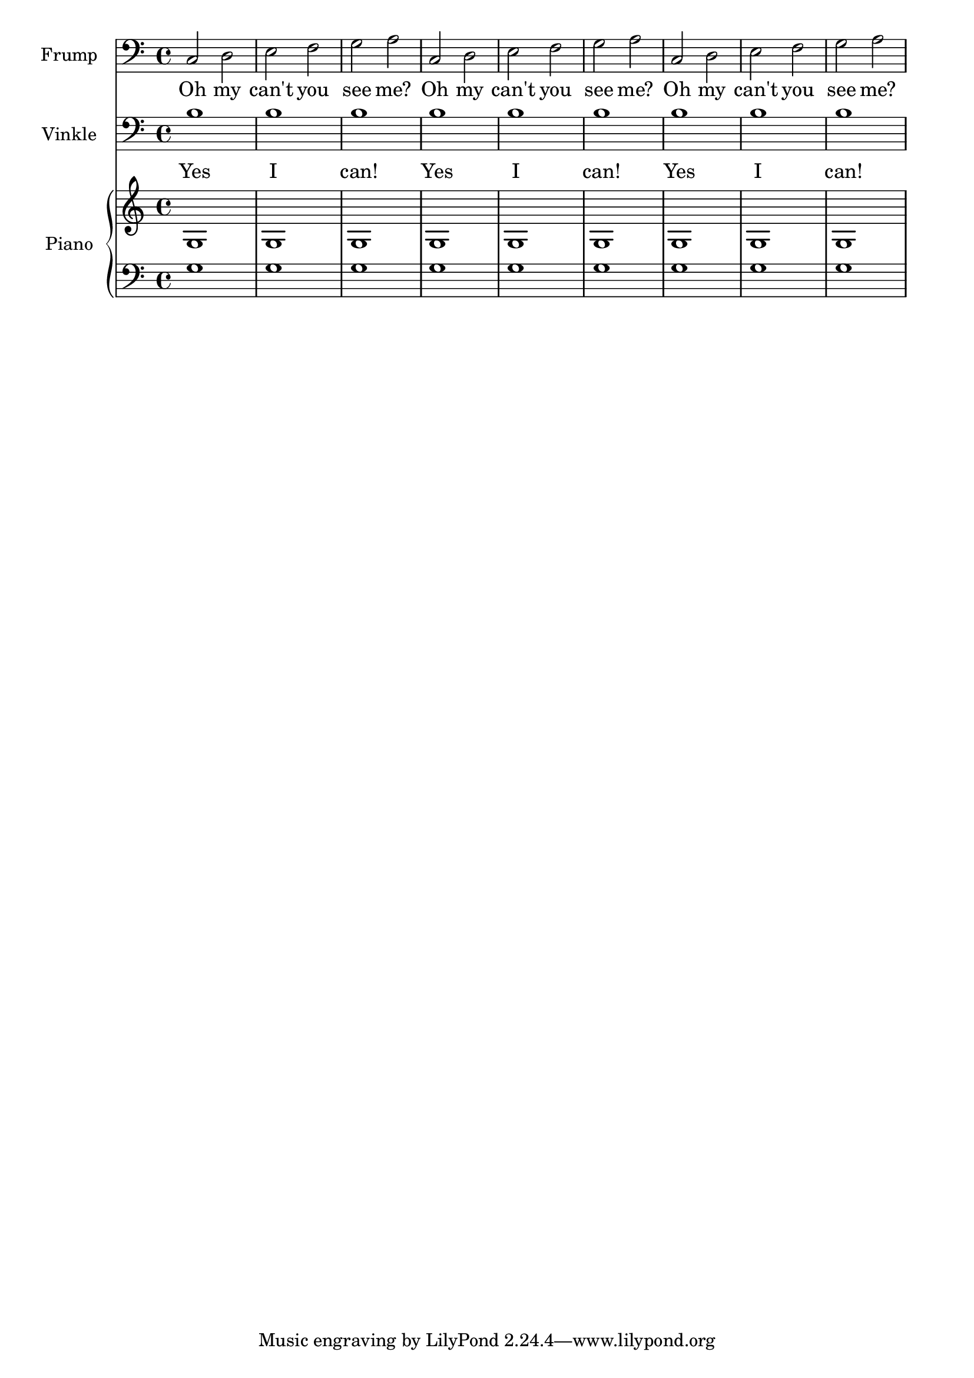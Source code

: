 \new Score <<
    \new Staff {
        \clef "bass"
        \set Staff.instrumentName = \markup { Frump }
        \set Staff.shortInstrumentName = \markup { F. }
        {
            c2
            d2
            e2
            f2
            g2
            a2
            c2
            d2
            e2
            f2
            g2
            a2
            c2
            d2
            e2
            f2
            g2
            a2
        }
    }
        \addlyrics { Oh my can't you see me? Oh my can't you see me? Oh my can't you see me?  } 
    \new Staff {
        \clef "bass"
        \set Staff.instrumentName = \markup { Vinkle }
        \set Staff.shortInstrumentName = \markup { V. }
        {
            b1
            b1
            b1
            b1
            b1
            b1
            b1
            b1
            b1
        }
    }
    \addlyrics { Yes I can! Yes I can! Yes I can!  }
    \new PianoStaff <<
        \set PianoStaff.instrumentName = \markup { Piano }
        \set PianoStaff.shortInstrumentName = \markup { Pf. }
        \new Staff {
            {
                g1
                g1
                g1
                g1
                g1
                g1
                g1
                g1
                g1
            }
        }
        \new Staff {
            \clef "bass"
            {
                g1
                g1
                g1
                g1
                g1
                g1
                g1
                g1
                g1
            }
        }
    >>
>>